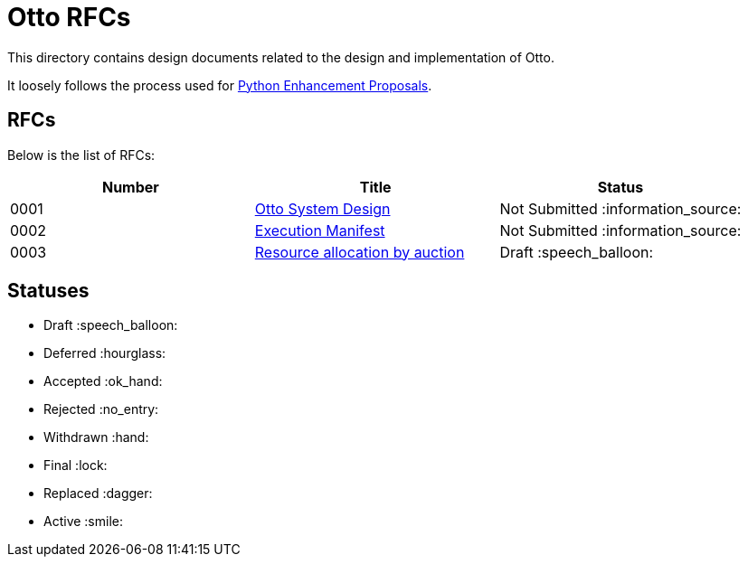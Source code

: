 = Otto RFCs

This directory contains design documents related to the design and
implementation of Otto.

It loosely follows the process used for
link:https://www.python.org/dev/peps/[Python Enhancement Proposals].

== RFCs

Below is the list of RFCs:


|===
| Number | Title | Status


| 0001
| link:0001-otto-systems-design.adoc[Otto System Design]
| Not Submitted :information_source:

| 0002
| link:0002-execution-manifest.adoc[Execution Manifest]
| Not Submitted :information_source:

| 0003
| link:0003-resource-auctioning.adoc[Resource allocation by auction]
| Draft :speech_balloon:


|===


== Statuses

* Draft :speech_balloon:
* Deferred :hourglass:
* Accepted :ok_hand:
* Rejected :no_entry:
* Withdrawn :hand:
* Final :lock:
* Replaced :dagger:
* Active :smile:
